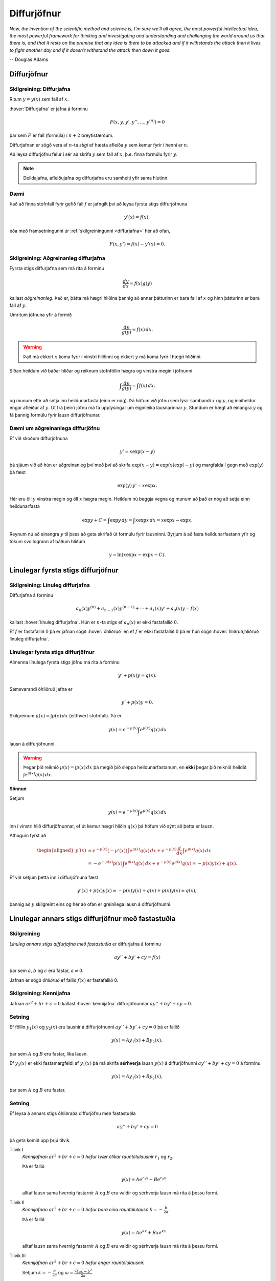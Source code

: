 Diffurjöfnur
============

*Now, the invention of the scientific method and science is, I'm sure 
we'll all agree, the most powerful intellectual idea, the most powerful 
framework for thinking and investigating and understanding and challenging 
the world around us that there is, and that it rests on the premise that 
any idea is there to be attacked and if it withstands the attack then it 
lives to fight another day and if it doesn't withstand the attack then 
down it goes.*

-- Douglas Adams

.. index::
    diffurjafna
    see: afleiðujafna; diffurjafna
    see: deildajafna; diffurjafna
    diffurjafna; stig

Diffurjöfnur
------------

.. _diffurjafna:

Skilgreining: Diffurjafna
~~~~~~~~~~~~~~~~~~~~~~~~~

Ritum :math:`y=y(x)` sem fall af :math:`x`.

:hover:`Diffurjafna` er jafna á forminu

.. math:: F(x, y, y', y'', \ldots, y^{(n)})=0

þar sem :math:`F` er fall (formúla) í :math:`n+2` breytistærðum.

Diffurjafnan er sögð vera af :math:`n`-ta *stigi* ef hæsta afleiða :math:`y`
sem kemur fyrir í henni er :math:`n`.

Að leysa diffurjöfnu felur í sér að skrifa :math:`y` sem fall 
af :math:`x`, þ.e. finna formúlu fyrir :math:`y`.

.. note:: 
    Deildajafna, afleiðujafna og diffurjafna eru samheiti yfir
    sama hlutinn. 

Dæmi
~~~~

Það að finna stofnfall fyrir gefið fall :math:`f` er jafngilt því að leysa
fyrsta stigs diffurjöfnuna

.. math:: y'(x) = f(x),

eða með framsetningunni úr :ref:`skilgreiningunni <diffurjafna>` hér
að ofan,

.. math:: F(x,y') = f(x) - y'(x) = 0.

.. index::
    diffurjafna; aðgreinanleg
    
Skilgreining: Aðgreinanleg diffurjafna
~~~~~~~~~~~~~~~~~~~~~~~~~~~~~~~~~~~~~~

Fyrsta stigs diffurjafna sem má rita á forminu

.. math:: \frac{dy}{dx}=f(x)g(y)

kallast *aðgreinanleg*. Það er, þátta má hægri hliðina
þannig að annar þátturinn er bara fall af :math:`x` og hinn þátturinn er
bara fall af :math:`y`.

Umritum jöfnuna yfir á formið

.. math:: \frac{dy}{g(y)}=f(x)\,dx.

.. warning::
    Það má ekkert :math:`x` koma fyrir í vinstri hliðinni og
    ekkert :math:`y` má koma fyrir í hægri hliðinni.

Síðan heildum við báðar hliðar og reiknum stofnföllin hægra og vinstra 
megin í jöfnunni

.. math:: \int\frac{dy}{g(y)}=\int f(x)\,dx.

og munum eftir að setja inn heildunarfasta (einn er nóg). Þá höfum við
jöfnu sem lýsir sambandi :math:`x` og :math:`y`, og inniheldur engar
afleiður af :math:`y`. Út frá þeirri jöfnu má fá upplýsingar um
eiginleika lausnarinnar :math:`y`. Stundum er hægt að einangra :math:`y`
og fá þannig formúlu fyrir lausn diffurjöfnunar.

Dæmi um aðgreinanlega diffurjöfnu
~~~~~~~~~~~~~~~~~~~~~~~~~~~~~~~~~

Ef við skoðum diffurjöfnuna 

.. math::
	y' = x\exp(x-y)

þá sjáum við að hún er aðgreinanleg því með því að skrifa :math:`\exp(x-y) = \exp (x) \exp(-y)` og 
margfalda í gegn með :math:`\exp (y)` þá fæst

.. math::
	\exp(y)\, y' = x\exp x.

Hér eru öll :math:`y` vinstra megin og öll :math:`x` hægra megin. 
Heildum nú beggja vegna og munum að það er nóg að setja einn heildunarfasta

.. math::
	\exp{y} + C = \int \exp y \, dy = \int x\exp x\, dx = x\exp x - \exp x.

Reynum nú að einangra :math:`y` til þess að geta skrifað út formúlu fyrir lausninni.
Byrjum á að færa heildunarfastann yfir og tökum svo logrann af báðum hliðum

.. math::
	y = \ln(x\exp x - \exp x - C). 

.. index::
    diffurjafna; línuleg

Línulegar fyrsta stigs diffurjöfnur
-----------------------------------

.. index:: 
    diffurjafna; hliðruð
    diffurjafna; óhliðruð

Skilgreining: Línuleg diffurjafna
~~~~~~~~~~~~~~~~~~~~~~~~~~~~~~~~~

Diffurjafna á forminu

.. math:: a_n(x)y^{(n)}+a_{n-1}(x)y^{(n-1)}+\cdots+a_1(x)y'+a_0(x)y=f(x)

kallast :hover:`línuleg diffurjafna`. Hún er :math:`n`-ta stigs ef
:math:`a_n(x)` er ekki fastafallið :math:`0`.

Ef :math:`f` er fastafallið :math:`0` þá er jafnan sögð :hover:`óhliðruð`
en ef :math:`f` er ekki fastafallið :math:`0` þá er hún
sögð :hover:`hliðruð,hliðruð línuleg diffurjafna`.

.. index::
    diffurjafna; fyrsta stigs

Línulegar fyrsta stigs diffurjöfnur
~~~~~~~~~~~~~~~~~~~~~~~~~~~~~~~~~~~

Almenna línulega fyrsta stigs jöfnu má rita á forminu

.. math:: y'+p(x)y=q(x).

Samsvarandi óhliðruð jafna er

.. math:: y'+p(x)y=0.

Skilgreinum :math:`\mu(x)=\int p(x)\,dx` (eitthvert stofnfall). Þá er

.. math:: y(x)=e^{-\mu(x)}\int e^{\mu(x)}q(x)\,dx

lausn á diffurjöfnunni.

.. warning:: 
    Þegar þið reiknið :math:`\mu(x)=\int p(x)\,dx` þá megið þið sleppa
    heildunarfastanum, en **ekki** þegar þið reiknið heildið
    :math:`\int e^{\mu(x)}q(x)\,dx`.

.. index::
    diffurjafna; annars stigs

.. begin-toggle::
	:label: Sýna sönnun
	:starthidden: True

**Sönnun**

Setjum 

.. math:: y(x)=e^{-\mu(x)}\int e^{\mu(x)}q(x)\,dx 

inn í vinstri hlið diffurjöfnunnar, ef út kemur hægri hliðin :math:`q(x)` þá
höfum við sýnt að þetta er lausn. 

Athugum fyrst að 

.. math::
	\begin{aligned}
	y'(x) &=e^{-\mu(x)}(-\mu'(x)) \int e^{\mu(x)}q(x)\, dx + e^{-\mu(x)} \frac{d}{dx} \int e^{\mu(x)}q(x)\,dx \\ 
	&= -e^{-\mu(x)}p(x)\int e^{\mu(x)}q(x)\, dx +  e^{-\mu(x)} e^{\mu(x)}q(x) = -p(x)y(x) + q(x).
	\end{aligned}

Ef við setjum þetta inn í diffurjöfnuna fæst

.. math::
	y'(x) + p(x)y(x) = -p(x)y(x) + q(x) + p(x)y(x) = q(x),

þannig að :math:`y` skilgreint eins og hér að ofan er greinilega lausn á diffurjöfnunni. 

.. end-toggle::

Línulegar annars stigs diffurjöfnur með fastastuðla
---------------------------------------------------

Skilgreining
~~~~~~~~~~~~

*Línuleg annars stigs diffurjafna með fastastuðla* er diffurjafna á
forminu

.. math:: ay''+by'+cy=f(x)

þar sem :math:`a, b` og :math:`c` eru fastar, :math:`a\neq 0`.

Jafnan er sögð *óhliðruð* ef fallið :math:`f(x)` er
fastafallið 0.

.. index::
    diffurjafna; kennijafna

Skilgreining: Kennijafna
~~~~~~~~~~~~~~~~~~~~~~~~

Jafnan :math:`ar^2+br+c=0` kallast :hover:`kennijafna`
diffurjöfnunnar :math:`ay''+by'+cy=0`.

Setning
~~~~~~~

Ef föllin :math:`y_1(x)` og :math:`y_2(x)` eru lausnir á diffurjöfnunni
:math:`ay''+by'+cy=0` þá er fallið

.. math:: y(x)=Ay_1(x)+By_2(x),

þar sem :math:`A` og :math:`B` eru fastar, líka lausn.

Ef :math:`y_2(x)` er ekki fastamargfeldi af :math:`y_1(x)` þá má skrifa
**sérhverja** lausn :math:`y(x)` á diffurjöfnunni :math:`ay''+by'+cy=0`
á forminu

.. math:: y(x)=Ay_1(x)+By_2(x),

þar sem :math:`A` og :math:`B` eru fastar.

.. _2stigs-ohlidrud:

Setning
~~~~~~~

Ef leysa á annars stigs óhliðraða diffurjöfnu með fastastuðla

.. math:: ay''+by'+cy=0

þá geta komið upp þrjú tilvik.

Tilvik I
    *Kennijafnan* :math:`ar^2+br+c=0` *hefur tvær ólíkar rauntölulausnir*
    :math:`r_1` og :math:`r_2`.

    Þá er fallið

    .. math:: y(x)=Ae^{r_1x}+Be^{r_2x}

    alltaf lausn sama hvernig fastarnir :math:`A` og :math:`B` eru
    valdir og sérhverja lausn má rita á þessu formi.

Tilvik II
    *Kennijafnan* :math:`ar^2+br+c=0` *hefur bara eina rauntölulausn*
    :math:`k=-\frac{b}{2a}`.

    Þá er fallið

    .. math:: y(x)=Ae^{kx}+Bxe^{kx}

    alltaf lausn sama hvernig fastarnir :math:`A` og :math:`B` eru
    valdir og sérhverja lausn má rita á þessu formi.

Tilvik III
    *Kennijafnan* :math:`ar^2+br+c=0` *hefur engar rauntölulausnir.*

    Setjum :math:`k=-\frac{b}{2a}` og
    :math:`\omega=\frac{\sqrt{4ac-b^2}}{2a}`.

    Rætur kennijöfnunnar eru :math:`r_1=k+i\omega` og
    :math:`r_2=k-i\omega`.

    Þá er fallið

    .. math:: y(x)=Ae^{kx}\cos(\omega x)+Be^{kx}\sin(\omega x)

    alltaf lausn sama hvernig fastarnir :math:`A` og :math:`B` eru
    valdir og sérhverja lausn má rita á þessu formi.

Setning
~~~~~~~

Látum :math:`y_{\rm p}(x)` vera einhverja lausn á hliðruðu jöfnunni

.. math:: ay''+by'+cy=f(x).

Látum :math:`y_1(x)` og :math:`y_2(x)` vera lausnir sem fást úr :ref:`8.3.4 <2stigs-ohlidrud>` á
óhliðruðu jöfnunni

.. math:: ay''+by'+cy=0.

Sama hvernig fastarnir :math:`A` og :math:`B` eru valdir þá er fallið

.. math:: y(x)=Ay_1(x)+By_2(x)+y_{\rm p}(x)

alltaf lausn á diffurjöfnunni :math:`ay''+by'+cy=f(x)` og sérhverja
lausn má skrifa á þessu formi.

Ágiskanir
---------

Við höfum skoðað aðferðir til að leysa aðgreinanlegar diffurjöfnur, 
línulegar fyrsta stigs diffurjöfnur og óhliðraðar línulegar 
annars stigs diffurjöfnur með fastastuðla. Þessar jöfnur eru 
samt bara pínulítið brot af öllum mögulegum diffurjöfnum og ef við
veljum diffurjöfnu af "handahófi" þá getum við yfirleitt ekki 
leyst hana auðveldlega. 

Þrátt fyrir þetta er ástæðulaust að gefast upp og fyrir ákveðinn flokk
af diffurjöfnum þá getum við stundum giskað á lausn, en þetta eru 
**hliðraðar** línulegar annars stigs diffurjöfnur með fastastuðla. 


.. index::
    diffurjafna; ágiskun
    diffurjafna; sérlausn

.. _ágiskun:

Ágiskun
~~~~~~~

Lausn á hliðruðu jöfnu :math:`ay''+by'+cy=f(x)` kallast *sérlausn*.
Stundum, ef :math:`f` er ekki of flókið, þá er mögulegt að giska á sérlausn.

Látum :math:`P_n(x)` standa fyrir einhverja :math:`n`-ta stigs margliðu
og látum :math:`A_n(x)` og :math:`B_n(x)` tákna :math:`n`-ta stigs
margliður með óákveðnum stuðlum.

-  Ef :math:`f(x)=P_n(x)` þá er giskað á :math:`y_{\rm p}(x)=x^mA_n(x)`.

-  Ef :math:`f(x)=P_n(x)e^{rx}` þá er giskað á
   :math:`y_{\rm p}(x)=x^mA_n(x)e^{rx}`.

-  Ef :math:`f(x)=P_n(x)e^{rx}\sin(kx)` þá er giskað á
   :math:`y_{\rm p}(x)=x^me^{rx}[A_n(x)\cos(kx)+B_n(x)\sin(kx)]`.

-  Ef :math:`f(x)=P_n(x)e^{rx}\cos(kx)` þá er giskað á
   :math:`y_{\rm p}(x)=x^me^{rx}[A_n(x)\cos(kx)+B_n(x)\sin(kx)]`.

Hér táknar :math:`m` minnstu töluna af tölunum 0, 1, 2 sem tryggir að
enginn liður í ágiskuninni sé lausn á óhliðruðu jöfnunni
:math:`ay''+by'+cy=0`.


Ef við erum búin að finna sérlausn :math:`y_p` og almenna lausn 
:math:`y` á óhliðruðu jöfnunni :math:`ay''+by'+cy=0`, þá er 
:math:`y+y_p` áfram lausn á hliðruðu jöfnunni. Reyndar er **sérhver** 
lausn á óhliðruðu jöfnunni á forminu :math:`y+y_p`, bara
með mismundandi :math:`A` og :math:`B` í :math:`y`.

.. todo::
    Dæmi: sérlausn, almenn lausn og svo upphafsskilyrðum bætt við. 

Samantekt
---------

Aðskiljanlegar jöfnur
~~~~~~~~~~~~~~~~~~~~~

Jöfnur sem hægt er að rita á forminu

.. math:: \frac{dy}{dx} = f(x)g(y),

má leysa með því að heilda og einangra :math:`y` út úr

.. math:: \int \frac 1{g(y)}\, dy = \int f(x)\, dx.

Línulegar fyrsta stigs jöfnur
~~~~~~~~~~~~~~~~~~~~~~~~~~~~~

Lausn við jöfnu á forminu

.. math:: y'(x) + p(x)y = q(x)

er gefin með

.. math:: y(x) = e^{-\mu(x)} \int e^{\mu(x)} q(x)\, dx,

þar sem :math:`\mu(x) = \int p(x)\, dx`.

Línulegar annars stigs jöfnur með fastastuðla
~~~~~~~~~~~~~~~~~~~~~~~~~~~~~~~~~~~~~~~~~~~~~

Lausn á :math:`ay''+by'+cy=0` er gefin með 

Tilvik I 
    :math:`y(x)=Ae^{r_1x}+Be^{r_2x}`   
    ef kennijafnan hefur tvær ólíkar rauntölulausnir :math:`r_1` og
    :math:`r_2`.

Tilvik II
    :math:`y(x)=Ae^{kx}+Bxe^{kx}`     
    ef kennijafnan :math:`ar^2+br+c=0` hefur bara eina tvöfalda rauntölulausn
    :math:`k=-\frac{b}{2a}`.

Tilvik III
    :math:`y(x)=Ae^{kx}\cos(\omega x)+Be^{kx}\sin(\omega x)`
    ef kennijafnan :math:`ar^2+br+c=0` hefur engar rauntölulausnir, 
    bara tvinntölulausnir :math:`r_1=k+i\omega` og
    :math:`r_2=k-i\omega`, þar sem 
    :math:`k=-\frac{b}{2a}` og :math:`\omega=\frac{\sqrt{4ac-b^2}}{2a}`.

Lausn á liðruðu jöfnunni  á :math:`ay''+by'+cy=f(x)` er mögulega hægt að finna
með :ref:`ásgiskun <Ágiskun>`. Sérhver lausn á óhliðruðu jöfnunni :math:`ay''+by'+cy=f(x)` 
er svo á forminu :math:`y+y_p` þar sem :math:`y` er
lausn á óhliðruðu jöfnunni.


